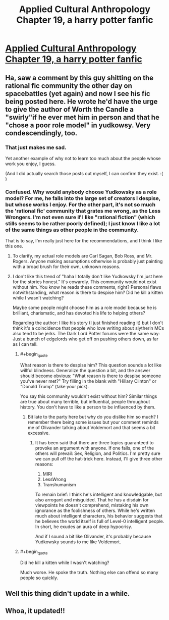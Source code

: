 #+TITLE: Applied Cultural Anthropology Chapter 19, a harry potter fanfic

* [[https://www.fanfiction.net/s/9238861/19/Applied-Cultural-Anthropology-or][Applied Cultural Anthropology Chapter 19, a harry potter fanfic]]
:PROPERTIES:
:Author: Bobertus
:Score: 44
:DateUnix: 1504247635.0
:END:

** Ha, saw a comment by this guy shitting on the rational fic community the other day on spacebattles (yet again) and now I see his fic being posted here. He wrote he'd have the urge to give the author of Worth the Candle a "swirly"if he ever met him in person and that he "chose a poor role model" in yudkowsy. Very condescendingly, too.
:PROPERTIES:
:Author: GlueBoy
:Score: 16
:DateUnix: 1504292274.0
:END:

*** That just makes me sad.

Yet another example of why not to learn too much about the people whose work you enjoy, I guess.

(And I did actually search those posts out myself, I can confirm they exist. :( )
:PROPERTIES:
:Author: Kodix
:Score: 11
:DateUnix: 1504327693.0
:END:


*** Confused. Why would anybody choose Yudkowsky as a role model? For me, he falls into the large set of creators I despise, but whose works I enjoy. For the other part, it's not so much the 'rational fic' community that grates me wrong, as the Less Wrongers. I'm not even sure if I like "rational fiction" (which stills seems to be rather poorly defined); I just know I like a lot of the same things as other people in the community.

That is to say, I'm really just here for the recommendations, and I think I like this one.
:PROPERTIES:
:Author: ben_oni
:Score: 6
:DateUnix: 1504423912.0
:END:

**** To clarify, my actual role models are Carl Sagan, Bob Ross, and Mr. Rogers. Anyone making assumptions otherwise is probably just painting with a broad brush for their own, unknown reasons.
:PROPERTIES:
:Author: cthulhuraejepsen
:Score: 8
:DateUnix: 1504445128.0
:END:


**** I don't like this trend of "haha I totally don't like Yudkowsky I'm just here for the stories honest." It's cowardly. This community would not exist without him. You know he reads these comments, right? Personal flaws notwithstanding, what reason is there to despise him? Did he kill a kitten while I wasn't watching?

Maybe some people might choose him as a role model because he is brilliant, charismatic, and has devoted his life to helping others?

Regarding the author: I like his story (I just finished reading it) but I don't think it's a coincidence that people who love writing about slytherin MCs also tend to be jerks. The Dark Lord Potter forums were the same way: Just a bunch of edgelords who get off on pushing others down, as far as I can tell.
:PROPERTIES:
:Author: Sophronius
:Score: 11
:DateUnix: 1504529331.0
:END:

***** #+begin_quote
  What reason is there to despise him? This question sounds a lot like willful blindness. Generalize the question a bit, and the answer should become obvious: "What reason is there to despise someone you've never met?" Try filling in the blank with "Hillary Clinton" or "Donald Trump" (take your pick).
#+end_quote

You say this community wouldn't exist without him? Similar things are true about many terrible, but influential, people throughout history. You don't have to like a person to be influenced by them.
:PROPERTIES:
:Author: ben_oni
:Score: 4
:DateUnix: 1504735057.0
:END:

****** Bit late to the party here but why do you dislike him so much? I remember there being some issues but your comment reminds me of Olivander talking about Voldemort and that seems a bit excessive.
:PROPERTIES:
:Author: LordSwedish
:Score: 2
:DateUnix: 1505100379.0
:END:

******* It has been said that there are three topics guaranteed to provoke an argument with anyone. If one fails, one of the others will prevail: Sex, Religion, and Politics. I'm pretty sure we can pull off the hat-trick here. Instead, I'll give three other reasons:

1. MIRI
2. LessWrong
3. Transhumanism

To remain brief: I think he's intelligent and knowledgable, but also arrogant and misguided. That he has a disdain for viewpoints he doesn't comprehend, mistaking his own ignorance as the foolishness of others. While he's written much about intelligent characters, his behavior suggests that he believes the world itself is full of Level-0 intelligent people. In short, he exudes an aura of deep hypocrisy.

And if I sound a bit like Olivander, it's probably because Yudkowsky sounds to me like Voldemort.
:PROPERTIES:
:Author: ben_oni
:Score: 6
:DateUnix: 1505464057.0
:END:


***** #+begin_quote
  Did he kill a kitten while I wasn't watching?
#+end_quote

Much worse. He spoke the truth. Nothing else can offend so many people so quickly.
:PROPERTIES:
:Author: pixelz
:Score: 1
:DateUnix: 1505511380.0
:END:


** Well this thing didn't update in a while.
:PROPERTIES:
:Author: melmonella
:Score: 6
:DateUnix: 1504250397.0
:END:


** Whoa, it updated!!
:PROPERTIES:
:Author: themousehunter
:Score: 3
:DateUnix: 1504302003.0
:END:
